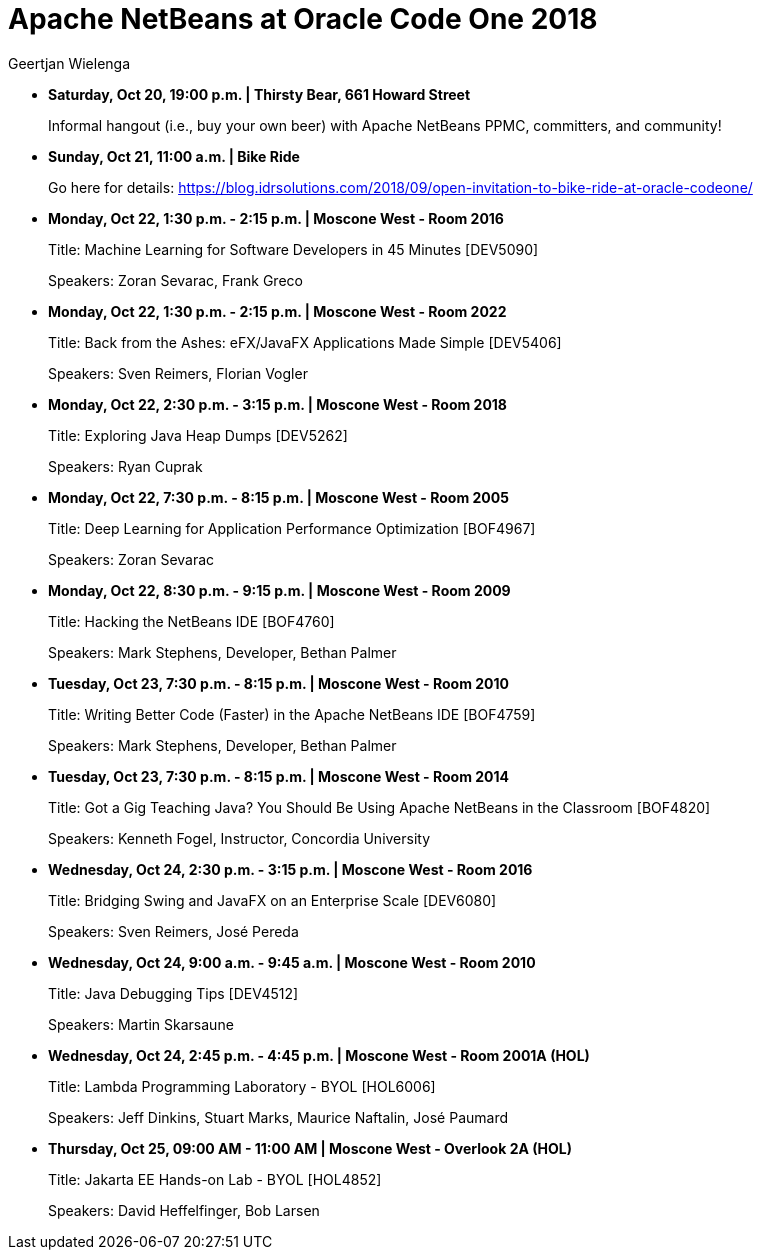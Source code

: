 // 
//     Licensed to the Apache Software Foundation (ASF) under one
//     or more contributor license agreements.  See the NOTICE file
//     distributed with this work for additional information
//     regarding copyright ownership.  The ASF licenses this file
//     to you under the Apache License, Version 2.0 (the
//     "License"); you may not use this file except in compliance
//     with the License.  You may obtain a copy of the License at
// 
//       http://www.apache.org/licenses/LICENSE-2.0
// 
//     Unless required by applicable law or agreed to in writing,
//     software distributed under the License is distributed on an
//     "AS IS" BASIS, WITHOUT WARRANTIES OR CONDITIONS OF ANY
//     KIND, either express or implied.  See the License for the
//     specific language governing permissions and limitations
//     under the License.
//

= Apache NetBeans at Oracle Code One 2018
:author: Geertjan Wielenga
:page-revdate: 2018-10-17
:page-layout: blogentry
:page-tags: blogentry
:jbake-status: published
:keywords: Apache NetBeans blog index
:description: Apache NetBeans blog index
:toc: left
:toc-title:
:page-syntax: true



* *Saturday, Oct 20, 19:00 p.m. | Thirsty Bear, 661 Howard Street*
+
Informal hangout (i.e., buy your own beer) with Apache NetBeans PPMC, committers, and community!

* *Sunday, Oct 21, 11:00 a.m. | Bike Ride*
+
Go here for details: link:https://blog.idrsolutions.com/2018/09/open-invitation-to-bike-ride-at-oracle-codeone/[https://blog.idrsolutions.com/2018/09/open-invitation-to-bike-ride-at-oracle-codeone/]

* *Monday, Oct 22, 1:30 p.m. - 2:15 p.m. | Moscone West - Room 2016*
+
Title: Machine Learning for Software Developers in 45 Minutes [DEV5090]
+
Speakers: Zoran Sevarac, Frank Greco

* *Monday, Oct 22, 1:30 p.m. - 2:15 p.m. | Moscone West - Room 2022*
+
Title: Back from the Ashes: eFX/JavaFX Applications Made Simple [DEV5406]
+
Speakers: Sven Reimers, Florian Vogler

* *Monday, Oct 22, 2:30 p.m. - 3:15 p.m. | Moscone West - Room 2018*
+
Title: Exploring Java Heap Dumps [DEV5262]
+
Speakers: Ryan Cuprak

* *Monday, Oct 22, 7:30 p.m. - 8:15 p.m. | Moscone West - Room 2005*
+
Title: Deep Learning for Application Performance Optimization [BOF4967]
+
Speakers: Zoran Sevarac

* *Monday, Oct 22, 8:30 p.m. - 9:15 p.m. | Moscone West - Room 2009*
+
Title: Hacking the NetBeans IDE [BOF4760]
+
Speakers: Mark Stephens, Developer, Bethan Palmer

* *Tuesday, Oct 23, 7:30 p.m. - 8:15 p.m. | Moscone West - Room 2010*
+
Title: Writing Better Code (Faster) in the Apache NetBeans IDE [BOF4759]
+
Speakers: Mark Stephens, Developer, Bethan Palmer

* *Tuesday, Oct 23, 7:30 p.m. - 8:15 p.m. | Moscone West - Room 2014*
+
Title: Got a Gig Teaching Java? You Should Be Using Apache NetBeans in the Classroom [BOF4820]
+
Speakers: Kenneth Fogel, Instructor, Concordia University

* *Wednesday, Oct 24, 2:30 p.m. - 3:15 p.m. | Moscone West - Room 2016*
+
Title: Bridging Swing and JavaFX on an Enterprise Scale [DEV6080]
+
Speakers: Sven Reimers, José Pereda

* *Wednesday, Oct 24, 9:00 a.m. - 9:45 a.m. | Moscone West - Room 2010*
+
Title: Java Debugging Tips [DEV4512]
+
Speakers: Martin Skarsaune

* *Wednesday, Oct 24, 2:45 p.m. - 4:45 p.m. | Moscone West - Room 2001A (HOL)*
+
Title: Lambda Programming Laboratory - BYOL [HOL6006]
+
Speakers: Jeff Dinkins, Stuart Marks, Maurice Naftalin, José Paumard

* *Thursday, Oct 25, 09:00 AM - 11:00 AM | Moscone West - Overlook 2A (HOL)*
+
Title: Jakarta EE Hands-on Lab - BYOL [HOL4852]
+
Speakers: David Heffelfinger, Bob Larsen

